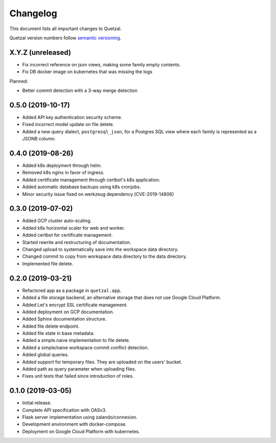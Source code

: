 =========
Changelog
=========

This document lists all important changes to Quetzal.

Quetzal version numbers follow `semantic versioning <http://semver.org>`_.

X.Y.Z (unreleased)
------------------

* Fix incorrect reference on json views, making some family empty contents.
* Fix DB docker image on kubernetes that was missing the logs

Planned:

* Better commit detection with a 3-way merge detection


0.5.0 (2019-10-17)
------------------

* Added API key authentication security scheme.
* Fixed incorrect model update on file delete.
* Added a new query dialect, ``postgresql_json``, for a Postgres SQL view where
  each family is represented as a JSONB column.


0.4.0 (2019-08-26)
------------------

* Added k8s deployment through helm.
* Removed k8s nginx in favor of ingress.
* Added certificate management through certbot's k8s application.
* Added automatic database backups using k8s cronjobs.
* Minor security issue fixed on werkzeug dependency [CVE-2019-14806]

0.3.0 (2019-07-02)
------------------

* Added GCP cluster auto-scaling.
* Added k8s horizontal scaler for web and worker.
* Added certbot for certificate management.
* Started rewrite and restructuring of documentation.
* Changed upload to systematically save into the workspace data directory.
* Changed commit to copy from workspace data directory to the data directory.
* Implemented file delete.

0.2.0 (2019-03-21)
------------------

* Refactored app as a package in ``quetzal.app``.
* Added a file storage backend, an alternative storage that does not use Google
  Cloud Platform.
* Added Let's encrypt SSL certificate management.
* Added deployment on GCP documentation.
* Added Sphinx documentation structure.
* Added file delete endpoint.
* Added file state in base metadata.
* Added a simple.naive implementation to file delete.
* Added a simple/naive workspace commit conflict detection.
* Added global queries.
* Added support for temporary files. They are uploaded on the users' bucket.
* Added path as query parameter when uploading files.
* Fixes unit tests that failed since introduction of roles.

0.1.0 (2019-03-05)
------------------

* Initial release.
* Complete API specification with OASv3.
* Flask server implementation using zalando/connexion.
* Development environment with docker-compose.
* Deployment on Google Cloud Platform with kubernetes.
